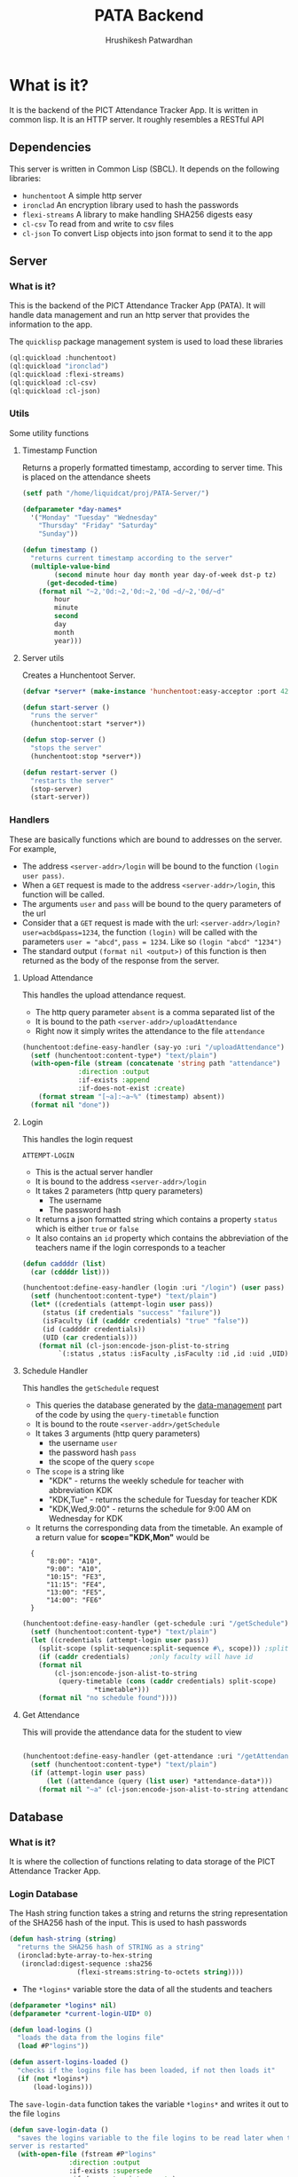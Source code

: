 #+title: PATA Backend
#+author: Hrushikesh Patwardhan

#+property: header-args :results none :tangle server.lisp

* What is it?

It is the backend of the PICT Attendance Tracker App. It is written in
common lisp. It is an HTTP server. It roughly resembles a RESTful API

** Dependencies
This server is written in Common Lisp (SBCL). It depends on the
following libraries:
+ ~hunchentoot~ A simple http server
+ ~ironclad~ An encryption library used to hash the passwords
+ ~flexi-streams~ A library to make handling SHA256 digests easy
+ ~cl-csv~ To read from and write to csv files
+ ~cl-json~ To convert Lisp objects into json format to send it to the
  app

** Server

*** What is it?
This is the backend of the PICT Attendance Tracker App (PATA). It will
handle data management and run an http server that provides the
information to the app.

The ~quicklisp~ package management system is used to load these
libraries

#+begin_src lisp :results none
(ql:quickload :hunchentoot)
(ql:quickload "ironclad")
(ql:quickload :flexi-streams)
(ql:quickload :cl-csv)
(ql:quickload :cl-json)
#+end_src


*** Utils

Some utility functions

**** Timestamp Function

Returns a properly formatted timestamp, according to server time. This
is placed on the attendance sheets

#+begin_src lisp
(setf path "/home/liquidcat/proj/PATA-Server/")

(defparameter *day-names*
  '("Monday" "Tuesday" "Wednesday"
    "Thursday" "Friday" "Saturday"
    "Sunday"))

(defun timestamp ()
  "returns current timestamp according to the server"
  (multiple-value-bind
        (second minute hour day month year day-of-week dst-p tz)
      (get-decoded-time)
    (format nil "~2,'0d:~2,'0d:~2,'0d ~d/~2,'0d/~d"
	    hour
	    minute
	    second
	    day
	    month
	    year)))

#+end_src

#+RESULTS:
: TIMESTAMP


**** Server utils

Creates a Hunchentoot Server. 

#+begin_src lisp
(defvar *server* (make-instance 'hunchentoot:easy-acceptor :port 4242))

(defun start-server ()
  "runs the server"
  (hunchentoot:start *server*))

(defun stop-server ()
  "stops the server"
  (hunchentoot:stop *server*))

(defun restart-server ()
  "restarts the server"
  (stop-server)
  (start-server))

#+end_src

#+RESULTS:
: RESTART-SERVER


*** Handlers
These are basically functions which are bound to addresses on the
server. For example,
+ The address ~<server-addr>/login~ will be bound to the function
  ~(login user pass)~.
+ When a ~GET~ request is made to the address ~<server-addr>/login~,
  this function will be called.
+ The arguments ~user~ and ~pass~ will be bound to the query
  parameters of the url
+ Consider that a ~GET~ request is made with the url:
  ~<server-addr>/login?user=acbd&pass=1234~, the function ~(login)~
  will be called with the parameters ~user = "abcd"~, ~pass = 1234~.
  Like so ~(login "abcd" "1234")~
+ The standard output ~(format nil <output>)~ of this function is then
  returned as the body of the response from the server.
  
**** Upload Attendance
This handles the upload attendance request.
+ The http query parameter ~absent~ is a comma separated list of the
+ It is bound to the path ~<server-addr>/uploadAttendance~
+ Right now it simply writes the attendance to the file ~attendance~

#+begin_src lisp
(hunchentoot:define-easy-handler (say-yo :uri "/uploadAttendance") (absent)
  (setf (hunchentoot:content-type*) "text/plain")
  (with-open-file (stream (concatenate 'string path "attendance")
			  :direction :output
			  :if-exists :append
			  :if-does-not-exist :create)
    (format stream "[~a]:~a~%" (timestamp) absent))
  (format nil "done"))
#+end_src

#+RESULTS:
: SAY-YO

**** Login
This handles the login request

#+RESULTS:
: ATTEMPT-LOGIN

+ This is the actual server handler
+ It is bound to the address ~<server-addr>/login~
+ It takes 2 parameters (http query parameters)
  + The username
  + The password hash
+ It returns a json formatted string which contains a property
  ~status~ which is either ~true~ or ~false~
+ It also contains an ~id~ property which contains the abbreviation of
  the teachers name if the login corresponds to a teacher

#+begin_src lisp
(defun caddddr (list)
  (car (cddddr list)))

(hunchentoot:define-easy-handler (login :uri "/login") (user pass)
  (setf (hunchentoot:content-type*) "text/plain")
  (let* ((credentials (attempt-login user pass))
	 (status (if credentials "success" "failure"))
	 (isFaculty (if (cadddr credentials) "true" "false"))
	 (id (caddddr credentials))
	 (UID (car credentials)))
    (format nil (cl-json:encode-json-plist-to-string
		 `(:status ,status :isFaculty ,isFaculty :id ,id :uid ,UID)))))
#+end_src

#+RESULTS:
: LOGIN

**** Schedule Handler

This handles the ~getSchedule~ request
+ This queries the database generated by the [[file:data-management.org][data-management]] part of
  the code by using the ~query-timetable~ function
+ It is bound to the route ~<server-addr>/getSchedule~
+ It takes 3 arguments (http query parameters)
  + the username ~user~
  + the password hash ~pass~
  + the scope of the query ~scope~
+ The ~scope~ is a string like
  + "KDK" - returns the weekly schedule for teacher with abbreviation KDK
  + "KDK,Tue" - returns the schedule for Tuesday for teacher KDK
  + "KDK,Wed,9:00" - returns the schedule for 9:00 AM on Wednesday for KDK

+ It returns the corresponding data from the timetable. An example of
  a return value for *scope="KDK,Mon"* would be

:   {
:       "8:00": "A10",
:       "9:00": "A10",
:       "10:15": "FE3",
:       "11:15": "FE4",
:       "13:00": "FE5",
:       "14:00": "FE6"
:   }

#+begin_src lisp
(hunchentoot:define-easy-handler (get-schedule :uri "/getSchedule") (user pass scope)
  (setf (hunchentoot:content-type*) "text/plain")
  (let ((credentials (attempt-login user pass))
	(split-scope (split-sequence:split-sequence #\, scope))) ;splits the input at commas
    (if (caddr credentials)		;only faculty will have id
	(format nil
		(cl-json:encode-json-alist-to-string
		 (query-timetable (cons (caddr credentials) split-scope)
				  ,*timetable*)))
	(format nil "no schedule found"))))
#+end_src

#+RESULTS:
: GET-SCHEDULE

**** Get Attendance

This will provide the attendance data for the student to view

#+begin_src lisp

(hunchentoot:define-easy-handler (get-attendance :uri "/getAttendance") (user pass)
  (setf (hunchentoot:content-type*) "text/plain")
  (if (attempt-login user pass)
      (let ((attendance (query (list user) *attendance-data*)))
	(format nil "~a" (cl-json:encode-json-alist-to-string attendance)))))

#+end_src


** Database

*** What is it?
It is where the collection of functions relating to data storage of
the PICT Attendance Tracker App.

*** Login Database

The Hash string function takes a string and returns the string
representation of the SHA256 hash of the input. This is used to hash
passwords

#+begin_src lisp
(defun hash-string (string)
  "returns the SHA256 hash of STRING as a string"
  (ironclad:byte-array-to-hex-string
   (ironclad:digest-sequence :sha256
			     (flexi-streams:string-to-octets string))))

#+end_src

#+RESULTS:
: HASH-STRING

+ The ~*logins*~ variable store the data of all the students and teachers

#+begin_src lisp
(defparameter *logins* nil)
(defparameter *current-login-UID* 0)
#+end_src

#+begin_src lisp
(defun load-logins ()
  "loads the data from the logins file"
  (load #P"logins"))

(defun assert-logins-loaded ()
  "checks if the logins file has been loaded, if not then loads it"
  (if (not *logins*)
      (load-logins)))
#+end_src

#+RESULTS:
: ASSERT-LOGINS-LOADED

The ~save-login-data~ function takes the variable ~*logins*~ and writes it
out to the file ~logins~

#+begin_src lisp
(defun save-login-data ()
  "saves the logins variable to the file logins to be read later when the
server is restarted"
  (with-open-file (fstream #P"logins"
			   :direction :output
			   :if-exists :supersede
			   :if-does-not-exist :create)
    (format fstream "~s~%" `(defparameter *logins* (quote ,*logins*)))))
#+end_src


The ~add-login~ function takes a 

#+begin_src lisp
(defun add-login (user pass &key (faculty nil) (save-logins t))
  "hashes and stores the password in the login file"
  (let ((pass-hash (hash-string pass)))
    (assert-logins-loaded)
    (setf *logins* (nconc *logins* (list (list user pass-hash faculty))))
    (if save-logins (save-login-data))))
#+end_src

#+RESULTS:
: ADD-LOGIN

+ The function ~attempt-login~ checks the ~logins~ file to see if
  there is an entry corresponding to the input ~user~ and ~pass~
+ ~pass~ is of course the hash of the password, not the actual password
+ The ~logins~ file is a csv file, it is currently formatted like so
  + Each entry has 3 parts, comma separated: ~<Name>, <Password-Hash>, <isFaculty>, <ID>~
  + When parsed by ~cl-csv~, it returns a list of lists containing,
    the entries for example are like this:
    
:     (("Student1" "skdjalskdjlefseifjlsdkjfslkdglskdjglsegilihlih" "false" "11011")  ; ID is roll no for student
:      ("Student2" "lsdkfjslkdjflseifjlsieglfdhgkjfhdkuhrgugjvhsle" "false" "12021")
:      ("Teacher1" "mioiukjrtkjfglifguldifjglsieruslidfjglsidkjufg" "true" "KDK")) ; ID is Abbreviation fir teachers

#+begin_src lisp
(defun attempt-login (user pass)
  "Checks the credentials and returns the entry of fields as a
list."
  (assert-logins-loaded)
  (let ((result))
    (loop for cred in *logins*
	  do (if (and (string= (car cred) user) (string= (cadr cred) pass)) ; (car cred) is the username (first entry), (cadr cred) is the pass hash (second entry)
		 (setf result cred)))
    result))
#+end_src

#+RESULTS:
: ATTEMPT-LOGIN

*** Attendance Database

This also works on the variable ~*logins*~, it handles the attendance
data part of the dataset

**** Data Import

These functions will import the data from the csv's generated from the
data provided by the college.

+ Read the source csv
+ Create entry in the ~logins~ file with some default passwd (maybe their roll no)
+ Convert the attendance data into an alist
+ wrtie the alist to the ~attendance-data~ file
+ ensure that the UID in the ~logins~ and ~attendance-data~ matches

#+begin_src lisp
(defparameter *attendance-data* nil)
#+end_src

#+begin_src lisp

; subject list for FE7-FE12 is: '("EM-2" "PHY" "BEE" "EM" "EG" "ES-2" "CS" "EM-2-Prac" "PHY-Prac" "BEE-Prac" "EM-Prac" "EG-Prac" "CAD-Prac" "PBL-Prac")

(defun get-generic-password (entry)
  "gets a generic but unique password for each entry (eg the roll no)"
  (car entry))				;roll no

(defun import-student-data (filename subjects)
  "imports the data from the college csv files"
  (let ((raw-data (cl-csv:read-csv (pathname filename))))
    (with-open-file (logins "logins" :direction :output
				     :if-exists :append
				     :if-does-not-exist :create)
      (setf *attendance-data* (nconc *attendance-data* (loop for entry in raw-data
							     do (add-login (car entry) (get-generic-password entry) :faculty nil :save-logins nil)
							     collect (cons (car entry)
									   (loop for present in (cddr entry) by #'cddr ;no of lectures they were present
										 for total in (cdddr entry) by #'cddr ;no of lectures they were absent
										 for subject in subjects ;the subject which the above data is for
										 collect `(,subject ("present" . ,present) ("total" . ,total)))) ;collect into alist
							     finally (save-server-state)))))))
#+end_src

**** Loading Server Data

This loads the server to the state that it was in when it last saved

#+begin_src lisp
(defun save-attendance-data ()
  "Saves the variable *ATTENDANCE-DATA* to the file
attendance-data. Stores the string representation of the variable to
the file. Later this file can just be evaluated to get the value of
,*ATTENDANCE-DATA* back"
  (with-open-file (fstream #P"attendance-data"
			   :direction :output
			   :if-exists :supersede
			   :if-does-not-exist :create)
    (format fstream "~s~%" `(defparameter *attendance-data* (quote ,*attendance-data*)))))

(defun load-attendance-data ()
  "loads the attendance data from file attendance-data"
  (load #P"attendance-data"))

(defun assert-attendance-loaded ()
  "guarantees that the attenance has been loaded and that *ATTENDANCE-DATA* is not nil"
  (if (not *attendance-data*)
      (load-attendance-data)))

(defun load-server-state ()
  (assert-logins-loaded)
  (assert-attendance-loaded))

(defun save-server-state ()
  (save-login-data)
  (save-attendance-data))

#+end_src

#+RESULTS:
: IMPORT-STUDENT-DATA


*** Timetable Database

#+name: KDK-timetable
|  Time | Mon | Tue  | Wed  | Thu | Fri  | Sat |
|  8:00 | A10 | FE11 | FE10 | FE3 | FE9  | FE2 |
|  9:00 | A10 | FE12 | FE11 | FE4 | FE10 | FE3 |
| 10:15 | FE3 | FE13 | FE12 | FE5 | FE11 | FE4 |
| 11:15 | FE4 | FE1  | FE13 | FE6 | FE12 | FE5 |
| 13:00 | FE5 | FE2  | FE1  | FE7 | FE13 | FE6 |
| 14:00 | FE6 | FE3  | FE2  | FE8 | FE1  | FE7 |

#+begin_src lisp :var input=KDK-timetable :results verbatim
(ql:quickload :cl-json)

(defun strip-timings (data)
  "removes the first element of each row of table to get rid of the
timings. Does the opposite of GET-TIMINGS"
  (loop for row in data
	collect (cdr row)))

(defun get-timings (data)
  "gets only the timings from input, does the opposite of STRIP-TIMINGS"
  (loop for row in (cdr data)		; cdr of data to discard the "Time" column title
	collect (car row)))

(defun transpose (data)
  "transposes the input table so that the timetable for each day is
contained in one list."
  (loop for day in (car data)
	for i from 0
	collect (loop for elem in (cdr data)
		      collect  (nth i elem))))

(defun transpose-and-label (data)
  "transposes the input table so that the timetable for each day is
contained in one list. Also labels the data for readable JSON
representation"
  (loop for day in (car data)
	for i from 0
	collect (cons day  (loop for elem in (cdr data)
				 collect (cons "time" (nth i elem))))))

(defun apply-timings (transposed-data timings)
  "Applies the timings to the transposed data. In most cases
TRANSPOSED-DATA should be output of function TRANSPOSE. TIMINGS should
be output of function GET-TIMINGS"
  (loop for day in transposed-data
	do (loop for lecture in (cdr day)
		 for timing in timings
		 do (setf (car lecture) timing)))
  transposed-data)

(defun apply-teacher-name (data teacher-name)
  "Takes output of function APPLY-TIMINGS and adds a property at the
beginning which indicates the teachers name"
  (list (cons teacher-name data)))

(defun query (keys table &key (test #'string=))
  "Queries the TABLE recursively by using KEYS"
  (if keys
      (query (cdr keys) (cdr (assoc (car keys) table :test test)))
      table))

;(setf *timetable* (apply-teacher-name (apply-timings (transpose-and-label (strip-timings input)) (get-timings input)) "KDK"))

#+end_src
